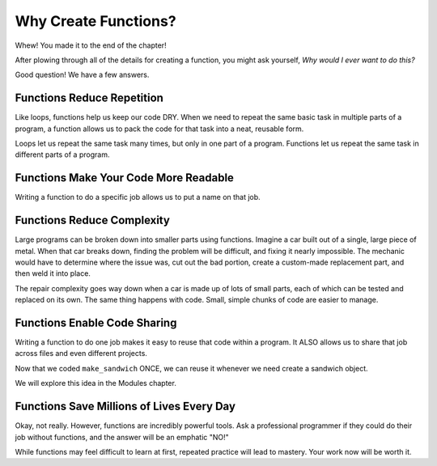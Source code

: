 Why Create Functions?
=====================

Whew! You made it to the end of the chapter!

After plowing through all of the details for creating a function, you might ask
yourself, *Why would I ever want to do this?*

Good question! We have a few answers.

Functions Reduce Repetition
---------------------------

Like loops, functions help us keep our code DRY. When we need to repeat the
same basic task in multiple parts of a program, a function allows us to pack
the code for that task into a neat, reusable form.

Loops let us repeat the same task many times, but only in one part of a
program. Functions let us repeat the same task in different parts of a
program.

Functions Make Your Code More Readable
--------------------------------------

Writing a function to do a specific job allows us to put a name on that job.

Functions Reduce Complexity
---------------------------

Large programs can be broken down into smaller parts using functions. Imagine a
car built out of a single, large piece of metal. When that car breaks down,
finding the problem will be difficult, and fixing it nearly impossible. The
mechanic would have to determine where the issue was, cut out the bad portion,
create a custom-made replacement part, and then weld it into place.

The repair complexity goes way down when a car is made up of lots of small
parts, each of which can be tested and replaced on its own. The same thing
happens with code. Small, simple chunks of code are easier to manage.

Functions Enable Code Sharing
-----------------------------

Writing a function to do one job makes it easy to reuse that code within a
program. It ALSO allows us to share that job across files and even different
projects.

Now that we coded ``make_sandwich`` ONCE, we can reuse it whenever we need create a sandwich object.

.. TODO: Add reference back to Modules chapter

We will explore this idea in the Modules chapter.

Functions Save Millions of Lives Every Day
------------------------------------------

Okay, not really. However, functions are incredibly powerful tools. Ask a professional 
programmer if they could do their job without functions, and the answer will be an emphatic "NO!"

While functions may feel difficult to learn at first, repeated practice will
lead to mastery. Your work now will be worth it.
